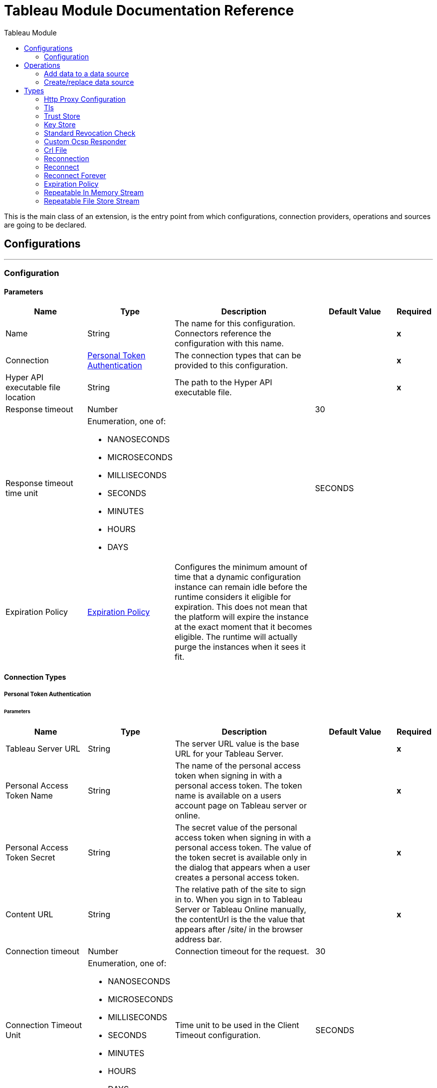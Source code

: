 :toc:               left
:toc-title:         Tableau Module
:toclevels:         2
:last-update-label!:
:docinfo:
:source-highlighter: coderay
:icons: font


= Tableau Module Documentation Reference

+++
This is the main class of an extension, is the entry point from which configurations, connection providers, operations and sources are going to be declared.
+++


== Configurations
---
[[config]]
=== Configuration


==== Parameters
[cols=".^20%,.^20%,.^35%,.^20%,^.^5%", options="header"]
|======================
| Name | Type | Description | Default Value | Required
|Name | String | The name for this configuration. Connectors reference the configuration with this name. | | *x*{nbsp}
| Connection a| <<config_personal-token-authentication, Personal Token Authentication>>
 | The connection types that can be provided to this configuration. | | *x*{nbsp}
| Hyper API executable file location a| String |  +++The path to the Hyper API executable file.+++ |  | *x*{nbsp}
| Response timeout a| Number |  |  +++30+++ | {nbsp}
| Response timeout time unit a| Enumeration, one of:

** NANOSECONDS
** MICROSECONDS
** MILLISECONDS
** SECONDS
** MINUTES
** HOURS
** DAYS |  |  +++SECONDS+++ | {nbsp}
| Expiration Policy a| <<ExpirationPolicy>> |  +++Configures the minimum amount of time that a dynamic configuration instance can remain idle before the runtime considers it eligible for expiration. This does not mean that the platform will expire the instance at the exact moment that it becomes eligible. The runtime will actually purge the instances when it sees it fit.+++ |  | {nbsp}
|======================

==== Connection Types
[[config_personal-token-authentication]]
===== Personal Token Authentication


====== Parameters
[cols=".^20%,.^20%,.^35%,.^20%,^.^5%", options="header"]
|======================
| Name | Type | Description | Default Value | Required
| Tableau Server URL a| String |  +++The server URL value is the base URL for your Tableau Server.+++ |  | *x*{nbsp}
| Personal Access Token Name a| String |  +++The name of the personal access token when signing in with a personal access token. The token name is available on a users account page on Tableau server or online.+++ |  | *x*{nbsp}
| Personal Access Token Secret a| String |  +++The secret value of the personal access token when signing in with a personal access token. The value of the token secret is available only in the dialog that appears when a user creates a personal access token.+++ |  | *x*{nbsp}
| Content URL a| String |  +++The relative path of the site to sign in to. When you sign in to Tableau Server or Tableau Online manually, the contentUrl is the the value that appears after /site/ in the browser address bar.+++ |  | *x*{nbsp}
| Connection timeout a| Number |  +++Connection timeout for the request.+++ |  +++30+++ | {nbsp}
| Connection Timeout Unit a| Enumeration, one of:

** NANOSECONDS
** MICROSECONDS
** MILLISECONDS
** SECONDS
** MINUTES
** HOURS
** DAYS |  +++Time unit to be used in the Client Timeout configuration.+++ |  +++SECONDS+++ | {nbsp}
| Connection Idle timeout a| Number |  +++Connection Idle timeout for the request.+++ |  +++30+++ | {nbsp}
| Connection Idle Timeout Unit a| Enumeration, one of:

** NANOSECONDS
** MICROSECONDS
** MILLISECONDS
** SECONDS
** MINUTES
** HOURS
** DAYS |  +++Time unit to be used in the Client Idle Timeout configuration.+++ |  +++SECONDS+++ | {nbsp}
| Proxy Configuration a| <<HttpProxyConfiguration>> |  +++Http Proxy configuration for the connector+++ |  | {nbsp}
| TLS configuration a| <<Tls>> |  +++Protocol to use for communication. Valid values are HTTP and HTTPS. Default value is HTTP. When using HTTPS the HTTP communication is going to be secured using TLS / SSL. If HTTPS was configured as protocol then the user needs to configure at least the keystore in the tls:context child element of this listener-config.+++ |  | {nbsp}
| Reconnection a| <<Reconnection>> |  +++When the application is deployed, a connectivity test is performed on all connectors. If set to true, deployment will fail if the test doesn't pass after exhausting the associated reconnection strategy+++ |  | {nbsp}
|======================

==== Associated Operations
* <<addDataToDataSource>> {nbsp}
* <<createOrReplaceDataSource>> {nbsp}



== Operations

[[addDataToDataSource]]
=== Add data to a data source
`<tableau:add-data-to-data-source>`


==== Parameters
[cols=".^20%,.^20%,.^35%,.^20%,^.^5%", options="header"]
|======================
| Name | Type | Description | Default Value | Required
| Configuration | String | The name of the configuration to use. | | *x*{nbsp}
| Data source description a| String |  |  | {nbsp}
| Extract a| Binary |  +++Extract of data to append to the data source.+++ |  +++#[payload]+++ | {nbsp}
| Response timeout a| Number |  |  | {nbsp}
| Response timeout time unit a| Enumeration, one of:

** NANOSECONDS
** MICROSECONDS
** MILLISECONDS
** SECONDS
** MINUTES
** HOURS
** DAYS |  |  | {nbsp}
| Streaming Strategy a| * <<repeatable-in-memory-stream>>
* <<repeatable-file-store-stream>>
* <<non-repeatable-stream>> |  +++Configure if repeatable streams should be used and their behaviour+++ |  | {nbsp}
| Project ID a| String |  +++The ID of the project to assign the data source to.+++ |  | *x*{nbsp}
| Data Source ID a| String |  +++The ID of the data source where data will be appended to.+++ |  | *x*{nbsp}
| Table Name a| String |  +++The name of the table where data will be appended to.+++ |  | *x*{nbsp}
| Target Variable a| String |  +++The name of a variable on which the operation's output will be placed+++ |  | {nbsp}
| Target Value a| String |  +++An expression that will be evaluated against the operation's output and the outcome of that expression will be stored in the target variable+++ |  +++#[payload]+++ | {nbsp}
| Reconnection Strategy a| * <<reconnect>>
* <<reconnect-forever>> |  +++A retry strategy in case of connectivity errors+++ |  | {nbsp}
|======================

==== Output
[cols=".^50%,.^50%"]
|======================
| *Type* a| Any
| *Attributes Type* a| Any
|======================

==== For Configurations.
* <<config>> {nbsp}

==== Throws
* TABLEAU:INVALID_STRUCTURE {nbsp}
* TABLEAU:FORBIDDEN {nbsp}
* TABLEAU:INSUFFICIENT_SPACE {nbsp}
* TABLEAU:LOCAL_FILE_ERROR {nbsp}
* TABLEAU:PROJECT_NOT_FOUND {nbsp}
* TABLEAU:RETRY_EXHAUSTED {nbsp}
* TABLEAU:INVALID_TIMEOUT {nbsp}
* TABLEAU:CONNECTIVITY {nbsp}
* TABLEAU:INVALID_COLUMN_NAME {nbsp}
* TABLEAU:TIMEOUT {nbsp}
* TABLEAU:DATA_SOURCE_NOT_FOUND {nbsp}
* TABLEAU:INVALID_DATA_SOURCE_NAME {nbsp}


[[createOrReplaceDataSource]]
=== Create/replace data source
`<tableau:create-or-replace-data-source>`


==== Parameters
[cols=".^20%,.^20%,.^35%,.^20%,^.^5%", options="header"]
|======================
| Name | Type | Description | Default Value | Required
| Configuration | String | The name of the configuration to use. | | *x*{nbsp}
| Project a| String |  |  | {nbsp}
| Data source name a| String |  +++The name to assign to the data source when it is saved on the server.+++ |  | *x*{nbsp}
| Data source description a| String |  +++A description of the datasource.+++ |  +++Data source generated by MuleSoft+++ | {nbsp}
| Table name a| String |  |  | {nbsp}
| Response timeout a| Number |  |  | {nbsp}
| Response timeout time unit a| Enumeration, one of:

** NANOSECONDS
** MICROSECONDS
** MILLISECONDS
** SECONDS
** MINUTES
** HOURS
** DAYS |  |  | {nbsp}
| Data source a| Array of Any |  |  +++#[payload]+++ | {nbsp}
| Streaming Strategy a| * <<repeatable-in-memory-stream>>
* <<repeatable-file-store-stream>>
* <<non-repeatable-stream>> |  +++Configure if repeatable streams should be used and their behaviour+++ |  | {nbsp}
| Target Variable a| String |  +++The name of a variable on which the operation's output will be placed+++ |  | {nbsp}
| Target Value a| String |  +++An expression that will be evaluated against the operation's output and the outcome of that expression will be stored in the target variable+++ |  +++#[payload]+++ | {nbsp}
| Reconnection Strategy a| * <<reconnect>>
* <<reconnect-forever>> |  +++A retry strategy in case of connectivity errors+++ |  | {nbsp}
|======================

==== Output
[cols=".^50%,.^50%"]
|======================
| *Type* a| Any
| *Attributes Type* a| Any
|======================

==== For Configurations.
* <<config>> {nbsp}

==== Throws
* TABLEAU:FORBIDDEN {nbsp}
* TABLEAU:INSUFFICIENT_SPACE {nbsp}
* TABLEAU:LOCAL_FILE_ERROR {nbsp}
* TABLEAU:PROJECT_NOT_FOUND {nbsp}
* TABLEAU:RETRY_EXHAUSTED {nbsp}
* TABLEAU:INVALID_TIMEOUT {nbsp}
* TABLEAU:CONNECTIVITY {nbsp}
* TABLEAU:INVALID_COLUMN_NAME {nbsp}
* TABLEAU:TIMEOUT {nbsp}
* TABLEAU:INVALID_COLUMN_TYPE {nbsp}
* TABLEAU:INVALID_DATA_SOURCE_NAME {nbsp}



== Types
[[HttpProxyConfiguration]]
=== Http Proxy Configuration

[cols=".^20%,.^25%,.^30%,.^15%,.^10%", options="header"]
|======================
| Field | Type | Description | Default Value | Required
| Host a| String | Host where the proxy requests will be sent. |  | x
| Port a| Number | Port where the proxy requests will be sent. |  | x
| Username a| String | The username to authenticate against the proxy. |  | 
| Password a| String | The password to authenticate against the proxy. |  | 
| Non Proxy Hosts a| Array of String | A list of hosts against which the proxy should not be used. |  | 
| Ntlm Domain a| String | The domain to authenticate against the proxy. |  | 
|======================

[[Tls]]
=== Tls

[cols=".^20%,.^25%,.^30%,.^15%,.^10%", options="header"]
|======================
| Field | Type | Description | Default Value | Required
| Enabled Protocols a| String | A comma separated list of protocols enabled for this context. |  | 
| Enabled Cipher Suites a| String | A comma separated list of cipher suites enabled for this context. |  | 
| Trust Store a| <<TrustStore>> |  |  | 
| Key Store a| <<KeyStore>> |  |  | 
| Revocation Check a| * <<standard-revocation-check>>
* <<custom-ocsp-responder>>
* <<crl-file>> |  |  | 
|======================

[[TrustStore]]
=== Trust Store

[cols=".^20%,.^25%,.^30%,.^15%,.^10%", options="header"]
|======================
| Field | Type | Description | Default Value | Required
| Path a| String | The location (which will be resolved relative to the current classpath and file system, if possible) of the trust store. |  | 
| Password a| String | The password used to protect the trust store. |  | 
| Type a| String | The type of store used. |  | 
| Algorithm a| String | The algorithm used by the trust store. |  | 
| Insecure a| Boolean | If true, no certificate validations will be performed, rendering connections vulnerable to attacks. Use at your own risk. |  | 
|======================

[[KeyStore]]
=== Key Store

[cols=".^20%,.^25%,.^30%,.^15%,.^10%", options="header"]
|======================
| Field | Type | Description | Default Value | Required
| Path a| String | The location (which will be resolved relative to the current classpath and file system, if possible) of the key store. |  | 
| Type a| String | The type of store used. |  | 
| Alias a| String | When the key store contains many private keys, this attribute indicates the alias of the key that should be used. If not defined, the first key in the file will be used by default. |  | 
| Key Password a| String | The password used to protect the private key. |  | 
| Password a| String | The password used to protect the key store. |  | 
| Algorithm a| String | The algorithm used by the key store. |  | 
|======================

[[standard-revocation-check]]
=== Standard Revocation Check

[cols=".^20%,.^25%,.^30%,.^15%,.^10%", options="header"]
|======================
| Field | Type | Description | Default Value | Required
| Only End Entities a| Boolean | Only verify the last element of the certificate chain. |  | 
| Prefer Crls a| Boolean | Try CRL instead of OCSP first. |  | 
| No Fallback a| Boolean | Do not use the secondary checking method (the one not selected before). |  | 
| Soft Fail a| Boolean | Avoid verification failure when the revocation server can not be reached or is busy. |  | 
|======================

[[custom-ocsp-responder]]
=== Custom Ocsp Responder

[cols=".^20%,.^25%,.^30%,.^15%,.^10%", options="header"]
|======================
| Field | Type | Description | Default Value | Required
| Url a| String | The URL of the OCSP responder. |  | 
| Cert Alias a| String | Alias of the signing certificate for the OCSP response (must be in the trust store), if present. |  | 
|======================

[[crl-file]]
=== Crl File

[cols=".^20%,.^25%,.^30%,.^15%,.^10%", options="header"]
|======================
| Field | Type | Description | Default Value | Required
| Path a| String | The path to the CRL file. |  | 
|======================

[[Reconnection]]
=== Reconnection

[cols=".^20%,.^25%,.^30%,.^15%,.^10%", options="header"]
|======================
| Field | Type | Description | Default Value | Required
| Fails Deployment a| Boolean | When the application is deployed, a connectivity test is performed on all connectors. If set to true, deployment will fail if the test doesn't pass after exhausting the associated reconnection strategy |  | 
| Reconnection Strategy a| * <<reconnect>>
* <<reconnect-forever>> | The reconnection strategy to use |  | 
|======================

[[reconnect]]
=== Reconnect

[cols=".^20%,.^25%,.^30%,.^15%,.^10%", options="header"]
|======================
| Field | Type | Description | Default Value | Required
| Frequency a| Number | How often (in ms) to reconnect |  | 
| Count a| Number | How many reconnection attempts to make |  | 
|======================

[[reconnect-forever]]
=== Reconnect Forever

[cols=".^20%,.^25%,.^30%,.^15%,.^10%", options="header"]
|======================
| Field | Type | Description | Default Value | Required
| Frequency a| Number | How often (in ms) to reconnect |  | 
|======================

[[ExpirationPolicy]]
=== Expiration Policy

[cols=".^20%,.^25%,.^30%,.^15%,.^10%", options="header"]
|======================
| Field | Type | Description | Default Value | Required
| Max Idle Time a| Number | A scalar time value for the maximum amount of time a dynamic configuration instance should be allowed to be idle before it's considered eligible for expiration |  | 
| Time Unit a| Enumeration, one of:

** NANOSECONDS
** MICROSECONDS
** MILLISECONDS
** SECONDS
** MINUTES
** HOURS
** DAYS | A time unit that qualifies the maxIdleTime attribute |  | 
|======================

[[repeatable-in-memory-stream]]
=== Repeatable In Memory Stream

[cols=".^20%,.^25%,.^30%,.^15%,.^10%", options="header"]
|======================
| Field | Type | Description | Default Value | Required
| Initial Buffer Size a| Number | This is the amount of memory that will be allocated in order to consume the stream and provide random access to it. If the stream contains more data than can be fit into this buffer, then it will be expanded by according to the bufferSizeIncrement attribute, with an upper limit of maxInMemorySize. |  | 
| Buffer Size Increment a| Number | This is by how much will be buffer size by expanded if it exceeds its initial size. Setting a value of zero or lower will mean that the buffer should not expand, meaning that a STREAM_MAXIMUM_SIZE_EXCEEDED error will be raised when the buffer gets full. |  | 
| Max Buffer Size a| Number | This is the maximum amount of memory that will be used. If more than that is used then a STREAM_MAXIMUM_SIZE_EXCEEDED error will be raised. A value lower or equal to zero means no limit. |  | 
| Buffer Unit a| Enumeration, one of:

** BYTE
** KB
** MB
** GB | The unit in which all these attributes are expressed |  | 
|======================

[[repeatable-file-store-stream]]
=== Repeatable File Store Stream

[cols=".^20%,.^25%,.^30%,.^15%,.^10%", options="header"]
|======================
| Field | Type | Description | Default Value | Required
| In Memory Size a| Number | Defines the maximum memory that the stream should use to keep data in memory. If more than that is consumed then it will start to buffer the content on disk. |  | 
| Buffer Unit a| Enumeration, one of:

** BYTE
** KB
** MB
** GB | The unit in which maxInMemorySize is expressed |  | 
|======================

